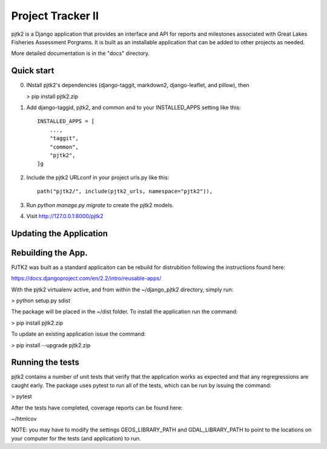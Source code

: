 =====
Project Tracker II
=====

pjtk2 is a Django application that provides an interface and API for
reports and milestones associated with Great Lakes Fisheries
Assessment Porgrams. It is built as an installable application that
can be added to other projects as needed.

More detailed documentation is in the "docs" directory.

Quick start
-----------

0. INstall pjtk2's dependencies (django-taggit, markdown2, django-leaflet, and pillow), then

   > pip install pjtk2.zip

1. Add django-taggid, pjtk2, and common and to your INSTALLED_APPS setting like this::

    INSTALLED_APPS = [
        ...,        
        "taggit",
        "common",
        "pjtk2",
    ]g

2. Include the pjtk2 URLconf in your project urls.py like this::

     path("pjtk2/", include(pjtk2_urls, namespace="pjtk2")),
     
3. Run `python manage.py migrate` to create the pjtk2 models.

4. Visit http://127.0.0.1:8000/pjtk2 


Updating the Application
------------------------


Rebuilding the App.
------------------------

PJTK2 was built as a standard applicaiton can be rebuild for
distrubition following the instructions found here:

https://docs.djangoproject.com/en/2.2/intro/reusable-apps/

With the pjtk2 virtualenv active, and from within the
~/django_pjtk2 directory, simply run:

> python setup.py sdist

The package will be placed in the ~/dist folder.  To install the
application run the command:

> pip install pjtk2.zip

To update an existing application issue the command:

> pip install --upgrade pjtk2.zip


Running the tests
------------------------

pjtk2 contains a number of unit tests that verify that the
application works as expected and that any regregressions are caught
early. The package uses pytest to run all of the tests, which can be
run by issuing the command:

> pytest

After the tests have completed, coverage reports can be found here:

~/htmlcov

NOTE: you may have to modify the settings GEOS_LIBRARY_PATH and
GDAL_LIBRARY_PATH to point to the locations on your computer for the
tests (and application) to run.
